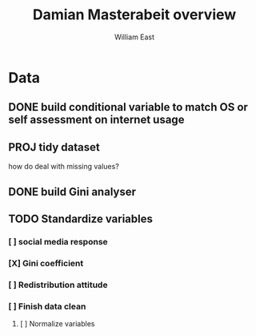 #+title:     Damian Masterabeit overview
#+author:    William East
#+email:     williameast@live.com

* Data
** DONE build conditional variable to match OS or self assessment on internet usage
CLOSED: [2021-06-02 Wed 15:07]
** PROJ tidy dataset
how do deal with missing values?
** DONE build Gini analyser
CLOSED: [2021-06-02 Wed 15:07]
** TODO Standardize variables
*** [ ] social media response
*** [X] Gini coefficient
CLOSED: [2021-06-02 Wed 15:08]
*** [ ] Redistribution attitude
*** [ ] Finish data clean
**** [ ] Normalize variables
